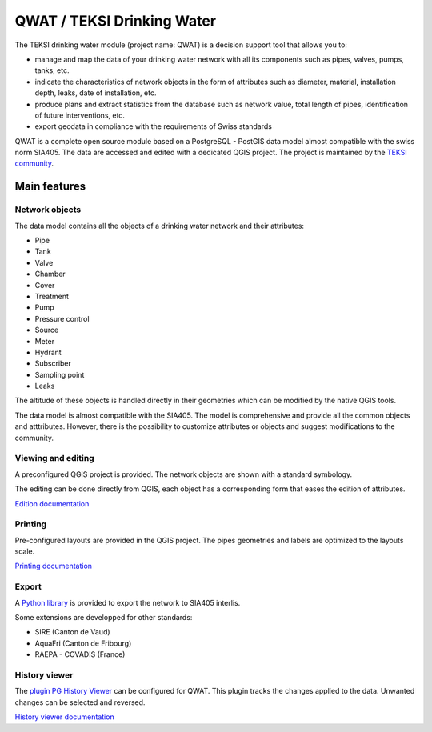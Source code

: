 QWAT / TEKSI Drinking Water
===========================

The TEKSI drinking water module (project name: QWAT) is a decision support tool that allows you to:

* manage and map the data of your drinking water network with all its components such as pipes, valves, pumps, tanks, etc.
* indicate the characteristics of network objects in the form of attributes such as diameter, material, installation depth, leaks, date of installation, etc.
* produce plans and extract statistics from the database such as network value, total length of pipes, identification of future interventions, etc.
* export geodata in compliance with the requirements of Swiss standards


QWAT is a complete open source module based on a PostgreSQL - PostGIS data model almost compatible with the swiss norm SIA405. The data are accessed and edited with a dedicated QGIS project.
The project is maintained by the `TEKSI community <https://www.teksi.ch>`_.

Main features
-------------

Network objects
^^^^^^^^^^
The data model contains all the objects of a drinking water network and their attributes:

* Pipe
* Tank
* Valve
* Chamber
* Cover
* Treatment
* Pump
* Pressure control
* Source
* Meter
* Hydrant
* Subscriber
* Sampling point
* Leaks

The altitude of these objects is handled directly in their geometries which can be modified by the native QGIS tools.

The data model is almost compatible with the SIA405.
The model is comprehensive and provide all the common objects and atttributes.
However, there is the possibility to customize attributes or objects and suggest modifications to the community.


Viewing and editing
^^^^^^^^^^^^^^^^^^^^
A preconfigured QGIS project is provided. The network objects are shown with a standard symbology. 

The editing can be done directly from QGIS, each object has a corresponding form that eases the edition of attributes.


`Edition documentation <https://qwat.github.io/docs/master/en/html/user-guide/create.html>`_

Printing
^^^^^^^^

Pre-configured layouts are provided in the QGIS project. The pipes geometries and labels are optimized to the layouts scale.

`Printing documentation <https://qwat.github.io/docs/master/en/html/user-guide/print.html>`_

Export
^^^^^^
A `Python library <https://github.com/QGEP/qgepqwat2ili>`_ is provided to export the network to SIA405 interlis.

Some extensions are developped for other standards:

* SIRE (Canton de Vaud)
* AquaFri (Canton de Fribourg)
* RAEPA - COVADIS (France)


History viewer
^^^^^^^^^^^^^^
The `plugin PG History Viewer <https://plugins.qgis.org/plugins/pg_history_viewer/>`_ can be configured for QWAT. 
This plugin tracks the changes applied to the data. Unwanted changes can be selected and reversed.

`History viewer documentation <https://qwat.github.io/docs/master/en/html/user-guide/history.html#>`_

